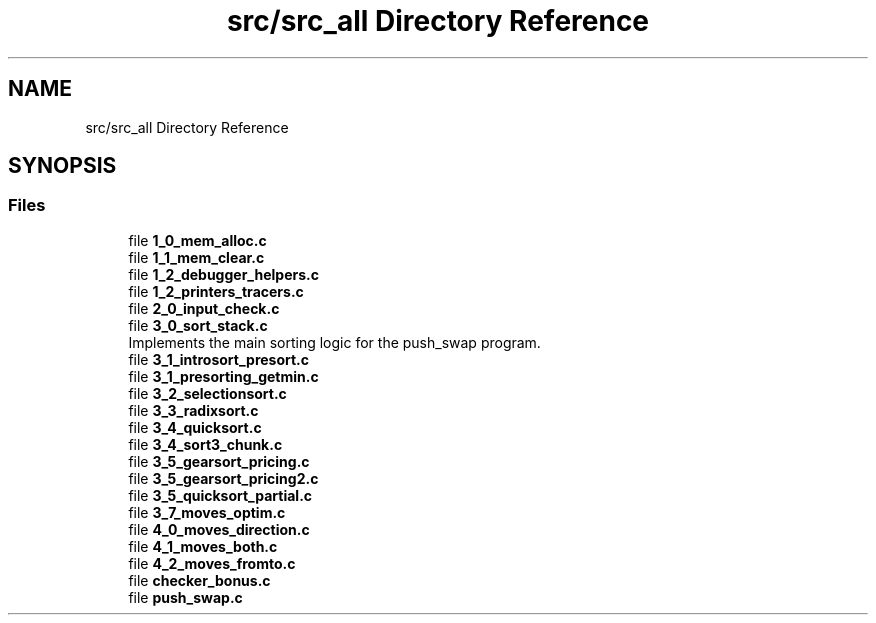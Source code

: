 .TH "src/src_all Directory Reference" 3 "Thu Mar 20 2025 16:02:12" "push_swap" \" -*- nroff -*-
.ad l
.nh
.SH NAME
src/src_all Directory Reference
.SH SYNOPSIS
.br
.PP
.SS "Files"

.in +1c
.ti -1c
.RI "file \fB1_0_mem_alloc\&.c\fP"
.br
.ti -1c
.RI "file \fB1_1_mem_clear\&.c\fP"
.br
.ti -1c
.RI "file \fB1_2_debugger_helpers\&.c\fP"
.br
.ti -1c
.RI "file \fB1_2_printers_tracers\&.c\fP"
.br
.ti -1c
.RI "file \fB2_0_input_check\&.c\fP"
.br
.ti -1c
.RI "file \fB3_0_sort_stack\&.c\fP"
.br
.RI "Implements the main sorting logic for the push_swap program\&. "
.ti -1c
.RI "file \fB3_1_introsort_presort\&.c\fP"
.br
.ti -1c
.RI "file \fB3_1_presorting_getmin\&.c\fP"
.br
.ti -1c
.RI "file \fB3_2_selectionsort\&.c\fP"
.br
.ti -1c
.RI "file \fB3_3_radixsort\&.c\fP"
.br
.ti -1c
.RI "file \fB3_4_quicksort\&.c\fP"
.br
.ti -1c
.RI "file \fB3_4_sort3_chunk\&.c\fP"
.br
.ti -1c
.RI "file \fB3_5_gearsort_pricing\&.c\fP"
.br
.ti -1c
.RI "file \fB3_5_gearsort_pricing2\&.c\fP"
.br
.ti -1c
.RI "file \fB3_5_quicksort_partial\&.c\fP"
.br
.ti -1c
.RI "file \fB3_7_moves_optim\&.c\fP"
.br
.ti -1c
.RI "file \fB4_0_moves_direction\&.c\fP"
.br
.ti -1c
.RI "file \fB4_1_moves_both\&.c\fP"
.br
.ti -1c
.RI "file \fB4_2_moves_fromto\&.c\fP"
.br
.ti -1c
.RI "file \fBchecker_bonus\&.c\fP"
.br
.ti -1c
.RI "file \fBpush_swap\&.c\fP"
.br
.in -1c
